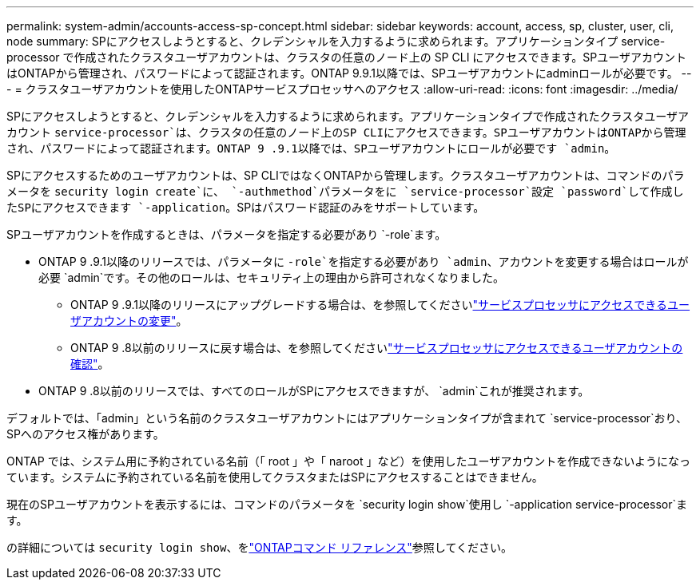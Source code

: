 ---
permalink: system-admin/accounts-access-sp-concept.html 
sidebar: sidebar 
keywords: account, access, sp, cluster, user, cli, node 
summary: SPにアクセスしようとすると、クレデンシャルを入力するように求められます。アプリケーションタイプ service-processor で作成されたクラスタユーザアカウントは、クラスタの任意のノード上の SP CLI にアクセスできます。SPユーザアカウントはONTAPから管理され、パスワードによって認証されます。ONTAP 9.9.1以降では、SPユーザアカウントにadminロールが必要です。 
---
= クラスタユーザアカウントを使用したONTAPサービスプロセッサへのアクセス
:allow-uri-read: 
:icons: font
:imagesdir: ../media/


[role="lead"]
SPにアクセスしようとすると、クレデンシャルを入力するように求められます。アプリケーションタイプで作成されたクラスタユーザアカウント `service-processor`は、クラスタの任意のノード上のSP CLIにアクセスできます。SPユーザアカウントはONTAPから管理され、パスワードによって認証されます。ONTAP 9 .9.1以降では、SPユーザアカウントにロールが必要です `admin`。

SPにアクセスするためのユーザアカウントは、SP CLIではなくONTAPから管理します。クラスタユーザアカウントは、コマンドのパラメータを `security login create`に、 `-authmethod`パラメータをに `service-processor`設定 `password`して作成したSPにアクセスできます `-application`。SPはパスワード認証のみをサポートしています。

SPユーザアカウントを作成するときは、パラメータを指定する必要があり `-role`ます。

* ONTAP 9 .9.1以降のリリースでは、パラメータに `-role`を指定する必要があり `admin`、アカウントを変更する場合はロールが必要 `admin`です。その他のロールは、セキュリティ上の理由から許可されなくなりました。
+
** ONTAP 9 .9.1以降のリリースにアップグレードする場合は、を参照してくださいlink:../upgrade/sp-user-accounts-change-concept.html["サービスプロセッサにアクセスできるユーザアカウントの変更"]。
** ONTAP 9 .8以前のリリースに戻す場合は、を参照してくださいlink:../revert/verify-sp-user-accounts-task.html["サービスプロセッサにアクセスできるユーザアカウントの確認"]。


* ONTAP 9 .8以前のリリースでは、すべてのロールがSPにアクセスできますが、 `admin`これが推奨されます。


デフォルトでは、「admin」という名前のクラスタユーザアカウントにはアプリケーションタイプが含まれて `service-processor`おり、SPへのアクセス権があります。

ONTAP では、システム用に予約されている名前（「 root 」や「 naroot 」など）を使用したユーザアカウントを作成できないようになっています。システムに予約されている名前を使用してクラスタまたはSPにアクセスすることはできません。

現在のSPユーザアカウントを表示するには、コマンドのパラメータを `security login show`使用し `-application service-processor`ます。

の詳細については `security login show`、をlink:https://docs.netapp.com/us-en/ontap-cli/security-login-show.html["ONTAPコマンド リファレンス"^]参照してください。
